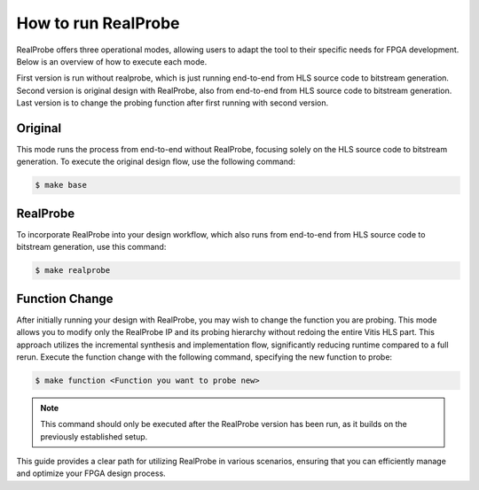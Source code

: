 How to run RealProbe
==============================

RealProbe offers three operational modes, allowing users to adapt the tool to their specific needs for FPGA development. Below is an overview of how to execute each mode.

First version is run without realprobe, which is just running end-to-end from HLS source code to bitstream generation.
Second version is original design with RealProbe, also from end-to-end from HLS source code to bitstream generation.
Last version is to change the probing function after first running with second version.

Original 
----------------

This mode runs the process from end-to-end without RealProbe, focusing solely on the HLS source code to bitstream generation. To execute the original design flow, use the following command:

.. code-block:: console

   $ make base

RealProbe
----------------

To incorporate RealProbe into your design workflow, which also runs from end-to-end from HLS source code to bitstream generation, use this command:

.. code-block:: console

   $ make realprobe

Function Change
----------------

After initially running your design with RealProbe, you may wish to change the function you are probing. This mode allows you to modify only the RealProbe IP and its probing hierarchy without redoing the entire Vitis HLS part. This approach utilizes the incremental synthesis and implementation flow, significantly reducing runtime compared to a full rerun. Execute the function change with the following command, specifying the new function to probe:


.. code-block:: console

   $ make function <Function you want to probe new>

.. note::

  This command should only be executed after the RealProbe version has been run, as it builds on the previously established setup.

This guide provides a clear path for utilizing RealProbe in various scenarios, ensuring that you can efficiently manage and optimize your FPGA design process.
